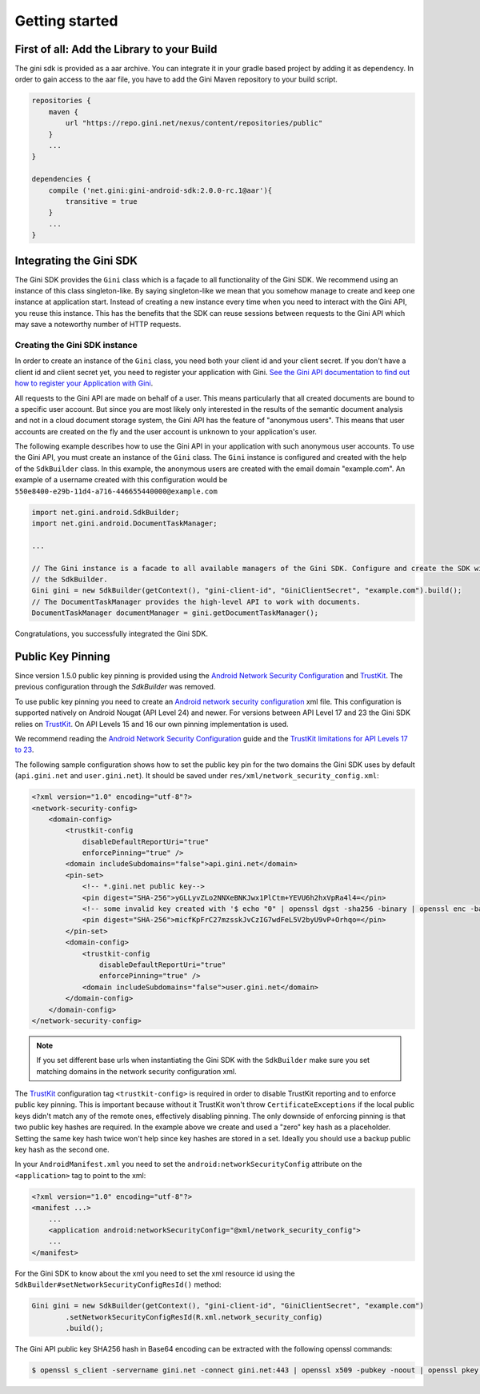 .. _guide-getting-started:

===============
Getting started
===============


First of all: Add the Library to your Build
===========================================

The gini sdk is provided as a aar archive. You can integrate it in your gradle based project by adding it as
dependency. In order to gain access to the aar file, you have to add the Gini Maven repository to your build script.

.. code-block:: groovy

    repositories {
        maven {
            url "https://repo.gini.net/nexus/content/repositories/public"
        }
        ...
    }

    dependencies {
        compile ('net.gini:gini-android-sdk:2.0.0-rc.1@aar'){
            transitive = true
        }
        ...
    }

Integrating the Gini SDK
========================


The Gini SDK provides the ``Gini`` class which is a façade to all functionality of the Gini SDK. We recommend using an
instance of this class singleton-like. By saying singleton-like we mean that you somehow manage to create and keep
one instance at application start. Instead of creating a new instance every time when you need to interact with the
Gini API, you reuse this instance. This has the benefits that the SDK can reuse sessions between requests to the
Gini API which may save a noteworthy number of HTTP requests.

Creating the Gini SDK instance
------------------------------

In order to create an instance of the ``Gini`` class, you need both your client id and your client secret. If you don't
have a client id and client secret yet, you need to register your application with Gini. `See the Gini API documentation
to find out how to register your Application with Gini <http://developer.gini.net/gini-api/html/guides/oauth2.html#first-of-all-register-your-application-with-gini>`_.

All requests to the Gini API are made on behalf of a user. This means particularly that all created documents are bound
to a specific user account. But since you are most likely only interested in the results of the semantic document
analysis and not in a cloud document storage system, the Gini API has the feature of "anonymous users". This means that
user accounts are created on the fly and the user account is unknown to your application's user.

The following example describes how to use the Gini API in your application with such anonymous user accounts. To use
the Gini API, you must create an instance of the ``Gini`` class. The ``Gini`` instance is configured and created with the
help of the ``SdkBuilder`` class. In this example, the anonymous users are created with the email domain "example.com".
An example of a username created with this configuration would be ``550e8400-e29b-11d4-a716-446655440000@example.com``

.. code-block:: java

    import net.gini.android.SdkBuilder;
    import net.gini.android.DocumentTaskManager;
    
    ...
    
    // The Gini instance is a facade to all available managers of the Gini SDK. Configure and create the SDK with
    // the SdkBuilder.
    Gini gini = new SdkBuilder(getContext(), "gini-client-id", "GiniClientSecret", "example.com").build();
    // The DocumentTaskManager provides the high-level API to work with documents.
    DocumentTaskManager documentManager = gini.getDocumentTaskManager();


Congratulations, you successfully integrated the Gini SDK. 

Public Key Pinning
==================

Since version 1.5.0 public key pinning is provided using the `Android Network Security Configuration <https://developer.android.com/training/articles/security-config.html>`_ and `TrustKit <https://github.com/datatheorem/TrustKit-Android>`_. The previous configuration through the `SdkBuilder` was removed.

To use public key pinning you need to create an `Android network security configuration <https://developer.android.com/training/articles/security-config.html>`_ xml file. This configuration is supported natively on Android Nougat (API Level 24) and newer. For versions between API Level 17 and 23 the Gini SDK relies on `TrustKit <https://github.com/datatheorem/TrustKit-Android>`_. On API Levels 15 and 16 our own pinning implementation is used.

We recommend reading the `Android Network Security Configuration <https://developer.android.com/training/articles/security-config.html>`_ guide and the `TrustKit limitations for API Levels 17 to 23 <https://github.com/datatheorem/TrustKit-Android#limitations>`_.

The following sample configuration shows how to set the public key pin for the two domains the Gini SDK uses by default (``api.gini.net`` and ``user.gini.net``). It should be saved under ``res/xml/network_security_config.xml``:

.. code-block:: xml

    <?xml version="1.0" encoding="utf-8"?>
    <network-security-config>
        <domain-config>
            <trustkit-config
                disableDefaultReportUri="true"
                enforcePinning="true" />
            <domain includeSubdomains="false">api.gini.net</domain>
            <pin-set>
                <!-- *.gini.net public key-->
                <pin digest="SHA-256">yGLLyvZLo2NNXeBNKJwx1PlCtm+YEVU6h2hxVpRa4l4=</pin>
                <!-- some invalid key created with '$ echo "0" | openssl dgst -sha256 -binary | openssl enc -base64' -->
                <pin digest="SHA-256">micfKpFrC27mzsskJvCzIG7wdFeL5V2byU9vP+Orhqo=</pin>
            </pin-set>
            <domain-config>
                <trustkit-config
                    disableDefaultReportUri="true"
                    enforcePinning="true" />
                <domain includeSubdomains="false">user.gini.net</domain>
            </domain-config>
        </domain-config>
    </network-security-config>

.. note::

    If you set different base urls when instantiating the Gini SDK with the ``SdkBuilder`` make sure you set matching domains in the network security configuration xml.

The `TrustKit <https://github.com/datatheorem/TrustKit-Android>`_ configuration tag ``<trustkit-config>`` is required in order to disable TrustKit reporting and to enforce public key pinning. This is important because without it TrustKit won't throw ``CertificateExceptions`` if the local public keys didn't match any of the remote ones, effectively disabling pinning. The only downside of enforcing pinning is that two public key hashes are required. In the example above we create and used a "zero" key hash as a placeholder. Setting the same key hash twice won't help since key hashes are stored in a set. Ideally you should use a backup public key hash as the second one.

In your ``AndroidManifest.xml`` you need to set the ``android:networkSecurityConfig`` attribute on the ``<application>`` tag to point to the xml:

.. code-block:: xml

    <?xml version="1.0" encoding="utf-8"?>
    <manifest ...>
        ...
        <application android:networkSecurityConfig="@xml/network_security_config">
        ...
    </manifest>

For the Gini SDK to know about the xml you need to set the xml resource id using the ``SdkBuilder#setNetworkSecurityConfigResId()`` method:

.. code-block:: java

    Gini gini = new SdkBuilder(getContext(), "gini-client-id", "GiniClientSecret", "example.com")
            .setNetworkSecurityConfigResId(R.xml.network_security_config)
            .build();

The Gini API public key SHA256 hash in Base64 encoding can be extracted with the following openssl commands:

.. code-block:: bash

    $ openssl s_client -servername gini.net -connect gini.net:443 | openssl x509 -pubkey -noout | openssl pkey -pubin -outform der | openssl dgst -sha256 -binary | openssl enc -base64